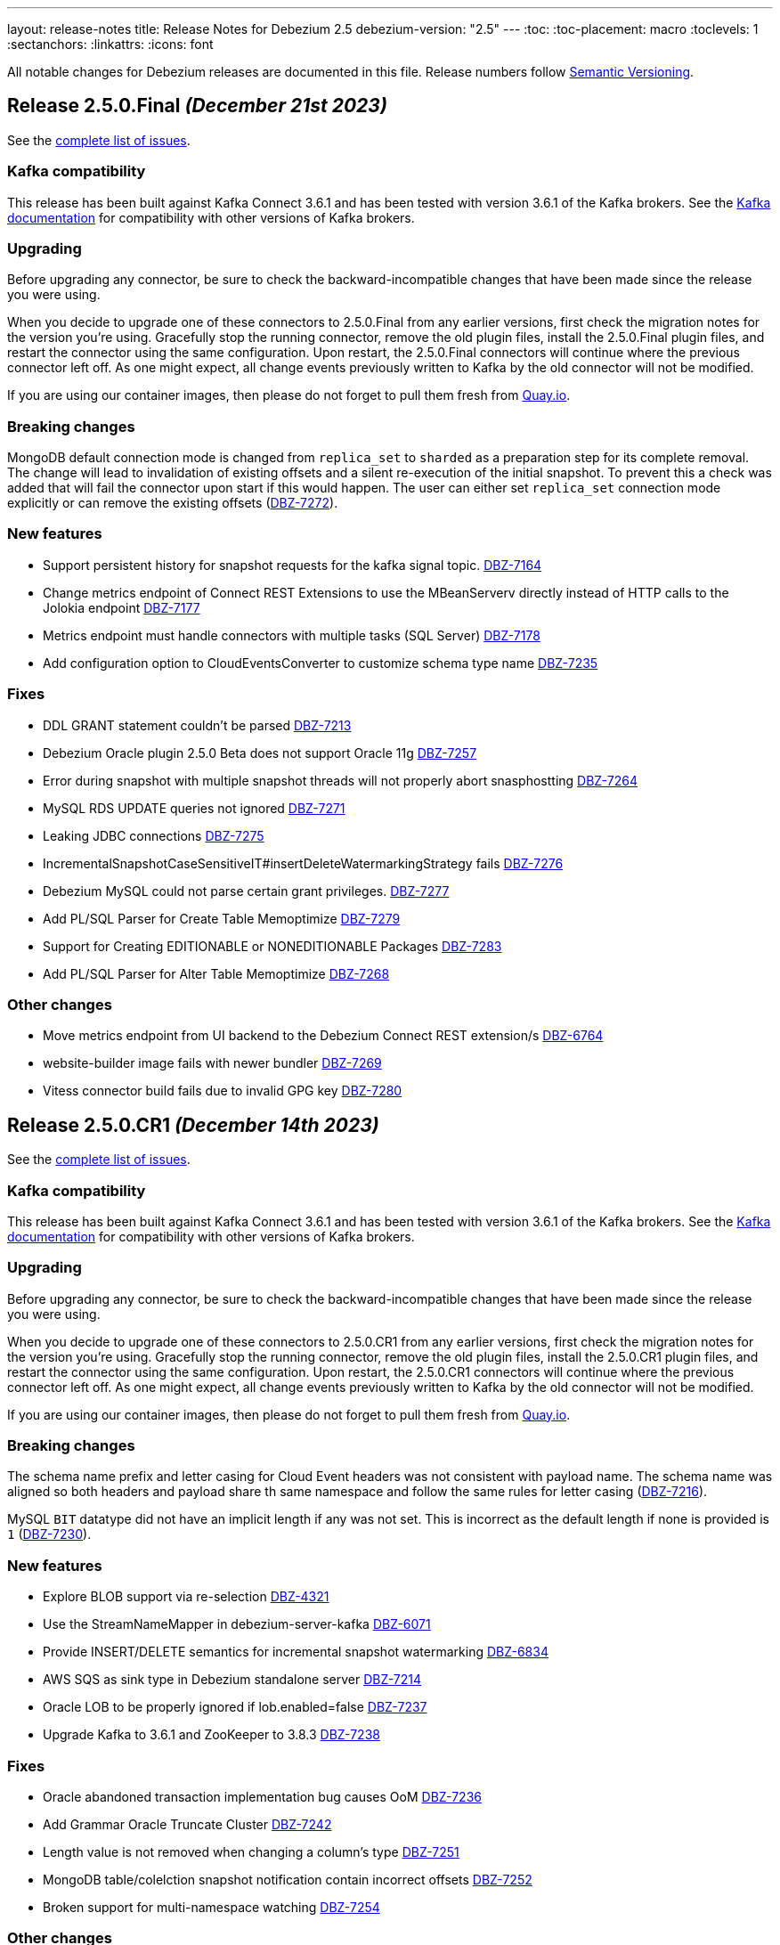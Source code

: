 ---
layout: release-notes
title: Release Notes for Debezium 2.5
debezium-version: "2.5"
---
:toc:
:toc-placement: macro
:toclevels: 1
:sectanchors:
:linkattrs:
:icons: font

All notable changes for Debezium releases are documented in this file.
Release numbers follow http://semver.org[Semantic Versioning].

toc::[]

[[release-2.5.0-final]]
== *Release 2.5.0.Final* _(December 21st 2023)_

See the https://issues.redhat.com/secure/ReleaseNote.jspa?projectId=12317320&version=12416251[complete list of issues].

=== Kafka compatibility

This release has been built against Kafka Connect 3.6.1 and has been tested with version 3.6.1 of the Kafka brokers.
See the https://kafka.apache.org/documentation/#upgrade[Kafka documentation] for compatibility with other versions of Kafka brokers.


=== Upgrading

Before upgrading any connector, be sure to check the backward-incompatible changes that have been made since the release you were using.

When you decide to upgrade one of these connectors to 2.5.0.Final from any earlier versions,
first check the migration notes for the version you're using.
Gracefully stop the running connector, remove the old plugin files, install the 2.5.0.Final plugin files, and restart the connector using the same configuration.
Upon restart, the 2.5.0.Final connectors will continue where the previous connector left off.
As one might expect, all change events previously written to Kafka by the old connector will not be modified.

If you are using our container images, then please do not forget to pull them fresh from https://quay.io/organization/debezium[Quay.io].


=== Breaking changes

MongoDB default connection mode is changed from `replica_set` to `sharded` as a preparation step for its complete removal.
The change will lead to invalidation of existing offsets and a silent re-execution of the initial snapshot.
To prevent this a check was added that will fail the connector upon start if this would happen.
The user can either set `replica_set` connection mode explicitly or can remove the existing offsets (https://issues.redhat.com/browse/DBZ-7272[DBZ-7272]).


=== New features

* Support persistent history for snapshot requests for the kafka signal topic. https://issues.redhat.com/browse/DBZ-7164[DBZ-7164]
* Change metrics endpoint of Connect REST Extensions to use the MBeanServerv directly instead of HTTP calls to the Jolokia endpoint https://issues.redhat.com/browse/DBZ-7177[DBZ-7177]
* Metrics endpoint must handle connectors with multiple tasks (SQL Server) https://issues.redhat.com/browse/DBZ-7178[DBZ-7178]
* Add configuration option to CloudEventsConverter to customize schema type name https://issues.redhat.com/browse/DBZ-7235[DBZ-7235]


=== Fixes

* DDL GRANT statement couldn't be parsed https://issues.redhat.com/browse/DBZ-7213[DBZ-7213]
* Debezium Oracle plugin 2.5.0 Beta does not support Oracle 11g https://issues.redhat.com/browse/DBZ-7257[DBZ-7257]
* Error during snapshot with multiple snapshot threads will not properly abort snasphostting https://issues.redhat.com/browse/DBZ-7264[DBZ-7264]
* MySQL RDS UPDATE queries not ignored https://issues.redhat.com/browse/DBZ-7271[DBZ-7271]
* Leaking JDBC connections https://issues.redhat.com/browse/DBZ-7275[DBZ-7275]
* IncrementalSnapshotCaseSensitiveIT#insertDeleteWatermarkingStrategy fails https://issues.redhat.com/browse/DBZ-7276[DBZ-7276]
* Debezium MySQL could not parse certain grant privileges. https://issues.redhat.com/browse/DBZ-7277[DBZ-7277]
* Add PL/SQL Parser for Create Table Memoptimize https://issues.redhat.com/browse/DBZ-7279[DBZ-7279]
* Support for Creating EDITIONABLE or NONEDITIONABLE Packages https://issues.redhat.com/browse/DBZ-7283[DBZ-7283]
* Add PL/SQL Parser for Alter Table Memoptimize https://issues.redhat.com/browse/DBZ-7268[DBZ-7268]


=== Other changes

* Move metrics endpoint from UI backend to the Debezium Connect REST extension/s https://issues.redhat.com/browse/DBZ-6764[DBZ-6764]
* website-builder image fails with newer bundler https://issues.redhat.com/browse/DBZ-7269[DBZ-7269]
* Vitess connector build fails due to invalid GPG key https://issues.redhat.com/browse/DBZ-7280[DBZ-7280]



[[release-2.5.0-cr1]]
== *Release 2.5.0.CR1* _(December 14th 2023)_

See the https://issues.redhat.com/secure/ReleaseNote.jspa?projectId=12317320&version=12416252[complete list of issues].

=== Kafka compatibility

This release has been built against Kafka Connect 3.6.1 and has been tested with version 3.6.1 of the Kafka brokers.
See the https://kafka.apache.org/documentation/#upgrade[Kafka documentation] for compatibility with other versions of Kafka brokers.


=== Upgrading

Before upgrading any connector, be sure to check the backward-incompatible changes that have been made since the release you were using.

When you decide to upgrade one of these connectors to 2.5.0.CR1 from any earlier versions,
first check the migration notes for the version you're using.
Gracefully stop the running connector, remove the old plugin files, install the 2.5.0.CR1 plugin files, and restart the connector using the same configuration.
Upon restart, the 2.5.0.CR1 connectors will continue where the previous connector left off.
As one might expect, all change events previously written to Kafka by the old connector will not be modified.

If you are using our container images, then please do not forget to pull them fresh from https://quay.io/organization/debezium[Quay.io].


=== Breaking changes

The schema name prefix and letter casing for Cloud Event headers was not consistent with payload name.
The schema name was aligned so both headers and payload share th same namespace and follow the same rules for letter casing (https://issues.redhat.com/browse/DBZ-7216[DBZ-7216]).

MySQL `BIT` datatype did not have an implicit length if any was not set.
This is incorrect as the default length if none is provided is `1` (https://issues.redhat.com/browse/DBZ-7230[DBZ-7230]).



=== New features

* Explore BLOB support via re-selection https://issues.redhat.com/browse/DBZ-4321[DBZ-4321]
* Use the StreamNameMapper in debezium-server-kafka https://issues.redhat.com/browse/DBZ-6071[DBZ-6071]
* Provide INSERT/DELETE semantics for incremental snapshot watermarking https://issues.redhat.com/browse/DBZ-6834[DBZ-6834]
* AWS SQS as sink type in Debezium standalone server https://issues.redhat.com/browse/DBZ-7214[DBZ-7214]
* Oracle LOB to be properly ignored if lob.enabled=false https://issues.redhat.com/browse/DBZ-7237[DBZ-7237]
* Upgrade  Kafka to 3.6.1 and ZooKeeper to 3.8.3 https://issues.redhat.com/browse/DBZ-7238[DBZ-7238]


=== Fixes

* Oracle abandoned transaction implementation bug causes OoM https://issues.redhat.com/browse/DBZ-7236[DBZ-7236]
* Add Grammar Oracle Truncate Cluster https://issues.redhat.com/browse/DBZ-7242[DBZ-7242]
* Length value is not removed when changing a column's type https://issues.redhat.com/browse/DBZ-7251[DBZ-7251]
* MongoDB table/colelction snapshot notification contain incorrect offsets https://issues.redhat.com/browse/DBZ-7252[DBZ-7252]
* Broken support for multi-namespace watching  https://issues.redhat.com/browse/DBZ-7254[DBZ-7254]


=== Other changes

* Add tracing logs to track execution time for Debezium JDBC connector  https://issues.redhat.com/browse/DBZ-7217[DBZ-7217]
* Validate & clarify multiple archive log destination requirements for Oracle https://issues.redhat.com/browse/DBZ-7218[DBZ-7218]
* Upgrade logback to 1.2.13 https://issues.redhat.com/browse/DBZ-7232[DBZ-7232]



[[release-2.5.0-beta1]]
== *Release 2.5.0.Beta1* _(December 4th 2023)_

See the https://issues.redhat.com/secure/ReleaseNote.jspa?projectId=12317320&version=12416250[complete list of issues].

=== Kafka compatibility

This release has been built against Kafka Connect 3.6.0 and has been tested with version 3.6.0 of the Kafka brokers.
See the https://kafka.apache.org/documentation/#upgrade[Kafka documentation] for compatibility with other versions of Kafka brokers.


=== Upgrading

Before upgrading any connector, be sure to check the backward-incompatible changes that have been made since the release you were using.

When you decide to upgrade one of these connectors to 2.5.0.Beta1 from any earlier versions,
first check the migration notes for the version you're using.
Gracefully stop the running connector, remove the old plugin files, install the 2.5.0.Beta1 plugin files, and restart the connector using the same configuration.
Upon restart, the 2.5.0.Beta1 connectors will continue where the previous connector left off.
As one might expect, all change events previously written to Kafka by the old connector will not be modified.

If you are using our container images, then please do not forget to pull them fresh from https://quay.io/organization/debezium[Quay.io].


=== Breaking changes

MongoDB no longer allows doing collection snapshot on a specific shard in sharded deployment.
This was never intended and supported feature and was removed as a step in complete replica set streaming mode removal (https://issues.redhat.com/browse/DBZ-7139[DBZ-7139]).

`ComputePartition` SMT was deprecated and replaced with significantly improved `PartitionRouting` SMT.
The original SMT is now completely removed (https://issues.redhat.com/browse/DBZ-7141[DBZ-7141]).

JDBC Sink connector was storing default values in database columns when `null` value was streamed and such value existed.
This was incorrect behaviour and is now fixed (https://issues.redhat.com/browse/DBZ-7191[DBZ-7191]).



=== New features

* Support for mariadb GTID https://issues.redhat.com/browse/DBZ-1482[DBZ-1482]
* Include only certain columns in JDBC sink connector https://issues.redhat.com/browse/DBZ-6636[DBZ-6636]
* Support native RabbitMQ Streams https://issues.redhat.com/browse/DBZ-6703[DBZ-6703]
* Add support for partitioning with Azure EventHubs  https://issues.redhat.com/browse/DBZ-6723[DBZ-6723]
* Enhance Notification information and more notifications for Initial Snapshots https://issues.redhat.com/browse/DBZ-6878[DBZ-6878]
* Add handling for CDB and non-CDB / PDB in Oracle REST Extension tests https://issues.redhat.com/browse/DBZ-7091[DBZ-7091]
* Check schema length when create value to find missed DDL by SQL_BIN_LOG=OFF https://issues.redhat.com/browse/DBZ-7093[DBZ-7093]
* Add service account parameter to DebeziumServer CRD https://issues.redhat.com/browse/DBZ-7111[DBZ-7111]
* Inactivity pause in MongoDB connector should be configurable https://issues.redhat.com/browse/DBZ-7146[DBZ-7146]
* Oracle Infinispan event processor speed-up using in memory cache https://issues.redhat.com/browse/DBZ-7153[DBZ-7153]
* Add last event process time, number of events, number of heartbeat events metrics to MongoDb connector https://issues.redhat.com/browse/DBZ-7162[DBZ-7162]
* LogMiner ISPN event buffer recent transaction optimization https://issues.redhat.com/browse/DBZ-7169[DBZ-7169]
* Support logical decoding from Postgres 16 stand-bys https://issues.redhat.com/browse/DBZ-7181[DBZ-7181]
* Support MySQL 8 high resolution replication timestamps from GTID events https://issues.redhat.com/browse/DBZ-7183[DBZ-7183]
* Use buffer queue when reading MongoDB change stream events https://issues.redhat.com/browse/DBZ-7184[DBZ-7184]
* Cleanup event processing loop in streaming event source of MongoDB connector https://issues.redhat.com/browse/DBZ-7186[DBZ-7186]
* Oracle Infinispan - implement support for abandoned transactions https://issues.redhat.com/browse/DBZ-7192[DBZ-7192]
* Add ability to avoid throwing an exception for missing additional fields  https://issues.redhat.com/browse/DBZ-7197[DBZ-7197]
* XStream attach should be retriable https://issues.redhat.com/browse/DBZ-7207[DBZ-7207]


=== Fixes

* Test Avro adjustment for MongoDb connector and ExtractNewDocumentState SMT https://issues.redhat.com/browse/DBZ-6809[DBZ-6809]
* The DefaultDeleteHandlingStrategy couldn't add the rewrite "__deleted" field to a non-struct value  https://issues.redhat.com/browse/DBZ-7066[DBZ-7066]
* Debezium server has no default for offset.flush.interval.ms  https://issues.redhat.com/browse/DBZ-7099[DBZ-7099]
*  Failed to authenticate to the MySQL database after snapshot https://issues.redhat.com/browse/DBZ-7132[DBZ-7132]
* Failure reading CURRENT_TIMESTAMP on Informix 12.10 https://issues.redhat.com/browse/DBZ-7137[DBZ-7137]
* Debezium-ddl-parser crashes on parsing MySQL DDL statement (specific UNION) https://issues.redhat.com/browse/DBZ-7140[DBZ-7140]
* outbox.EventRouter SMT throws NullPointerException when there is a whitespace in fields.additional.placement value https://issues.redhat.com/browse/DBZ-7142[DBZ-7142]
* Debezium-ddl-parser crashes on parsing MySQL DDL statement (specific UPDATE) https://issues.redhat.com/browse/DBZ-7152[DBZ-7152]
* JsonSerialisation is unable to process changes from sharded collections with composite sharding key https://issues.redhat.com/browse/DBZ-7157[DBZ-7157]
* Log sequence check should treat each redo thread independently https://issues.redhat.com/browse/DBZ-7158[DBZ-7158]
* Fix DebeziumMySqlConnectorResource not using the new MySQL adatper structure to support different MySQL flavors https://issues.redhat.com/browse/DBZ-7179[DBZ-7179]
* Parsing MySQL indexes for JSON field fails, when casting is used with types double and float https://issues.redhat.com/browse/DBZ-7189[DBZ-7189]
* Unchanged toasted array columns  are substituted with unavailable.value.placeholder, even when REPLICA IDENTITY FULL is configured. https://issues.redhat.com/browse/DBZ-7193[DBZ-7193]
* MongoDB streaming pauses for Blocking Snapshot only when there is no event https://issues.redhat.com/browse/DBZ-7206[DBZ-7206]
* NPE on AbstractInfinispanLogMinerEventProcessor.logCacheStats https://issues.redhat.com/browse/DBZ-7211[DBZ-7211]


=== Other changes

* Generate sundrio fluent builders for operator model https://issues.redhat.com/browse/DBZ-6550[DBZ-6550]
* Convert operator source into multi module project https://issues.redhat.com/browse/DBZ-6551[DBZ-6551]
* Implement "validate filters" endpoint in connector-specific Connect REST extensions https://issues.redhat.com/browse/DBZ-6762[DBZ-6762]
* Implement IT tests against Cloud Spanner emulator in main repo. https://issues.redhat.com/browse/DBZ-6906[DBZ-6906]
* Implement strategy pattern for MariaDB and MySQL differences https://issues.redhat.com/browse/DBZ-7083[DBZ-7083]
* Run MySQL CI builds in parallel https://issues.redhat.com/browse/DBZ-7135[DBZ-7135]
* Add matrix strategy to workflows https://issues.redhat.com/browse/DBZ-7154[DBZ-7154]
* Add Unit Tests for ServiceAccountDependent Class in Debezium Operator Repository https://issues.redhat.com/browse/DBZ-7155[DBZ-7155]
* Fail fast during deserialization if a value is not a CloudEvent https://issues.redhat.com/browse/DBZ-7159[DBZ-7159]
* Correctly calculate Max LSN https://issues.redhat.com/browse/DBZ-7175[DBZ-7175]
* Upgrade to Infinispan 14.0.20 https://issues.redhat.com/browse/DBZ-7187[DBZ-7187]
* Upgrade Outbox Extension to Quarkus 3.5.3 https://issues.redhat.com/browse/DBZ-7188[DBZ-7188]
* Enable ability to stream changes against Oracle 23c for LogMiner https://issues.redhat.com/browse/DBZ-7194[DBZ-7194]
* Add modify range_partitions to modify_table_partition rule in parsing PL/SQL https://issues.redhat.com/browse/DBZ-7196[DBZ-7196]
*  Handle Drop Tablespace in PL/SQL https://issues.redhat.com/browse/DBZ-7208[DBZ-7208]
* Upgrade logback to 1.2.12 https://issues.redhat.com/browse/DBZ-7209[DBZ-7209]



[[release-2.5.0-alpha2]]
== *Release 2.5.0.Alpha2* _(November 10th 2023)_

See the https://issues.redhat.com/secure/ReleaseNote.jspa?projectId=12317320&version=12415492[complete list of issues].

=== Kafka compatibility

This release has been built against Kafka Connect 3.6.0 and has been tested with version 3.6.0 of the Kafka brokers.
See the https://kafka.apache.org/documentation/#upgrade[Kafka documentation] for compatibility with other versions of Kafka brokers.


=== Upgrading

Before upgrading any connector, be sure to check the backward-incompatible changes that have been made since the release you were using.

When you decide to upgrade one of these connectors to 2.5.0.Alpha2 from any earlier versions,
first check the migration notes for the version you're using.
Gracefully stop the running connector, remove the old plugin files, install the 2.5.0.Alpha2 plugin files, and restart the connector using the same configuration.
Upon restart, the 2.5.0.Alpha2 connectors will continue where the previous connector left off.
As one might expect, all change events previously written to Kafka by the old connector will not be modified.

If you are using our container images, then please do not forget to pull them fresh from https://quay.io/organization/debezium[Quay.io].


=== Breaking changes

MySQL 5.7 is end of life.
Debezium is no longer officially supporting it or testing with it.
Further support is on best-effort basis only (https://issues.redhat.com/browse/DBZ-6874[DBZ-6874]).

Configuration option `metadata.location` was renamed to `metadata.source` for CloudEvents converter (https://issues.redhat.com/browse/DBZ-7060[DBZ-7060]).

MongoDB default connection mode is switched from `replica_set` to `sharded`.
This is the first step in removing the `replica_set` mode completely.
Please note that the offsets will be invalidated and snapshot triggered for existing deployments unless the configuration option is explicitly set (https://issues.redhat.com/browse/DBZ-7108[DBZ-7108]).

Using deprecated embbeded engine API is no longer possible.
Only Debezium Engine API is available (https://issues.redhat.com/browse/DBZ-7110[DBZ-7110]).



=== New features

* JDBC Sink Connector - Support batch operations https://issues.redhat.com/browse/DBZ-6317[DBZ-6317]
* Utilize $changeStreamSplitLargeEvent to handle large change events with post and pre images https://issues.redhat.com/browse/DBZ-6726[DBZ-6726]
* Add support for MySQL 8.2 https://issues.redhat.com/browse/DBZ-6873[DBZ-6873]
* Kinesis Sink Reliability https://issues.redhat.com/browse/DBZ-7032[DBZ-7032]
* Upgrade MSSQL JDBC driver to support sensitivity classification https://issues.redhat.com/browse/DBZ-7109[DBZ-7109]
* Add maximum retry limit to Redis Schema History https://issues.redhat.com/browse/DBZ-7120[DBZ-7120]
* Emit a notification when completed reading from a capture instance https://issues.redhat.com/browse/DBZ-7043[DBZ-7043]


=== Fixes

* Oracle RAC throws ORA-00310: archive log sequence required https://issues.redhat.com/browse/DBZ-5350[DBZ-5350]
* oracle missing CDC data https://issues.redhat.com/browse/DBZ-5656[DBZ-5656]
* Missing oracle cdc records https://issues.redhat.com/browse/DBZ-5750[DBZ-5750]
* Connector frequently misses commit operations https://issues.redhat.com/browse/DBZ-6942[DBZ-6942]
* Missing events from Oracle 19c https://issues.redhat.com/browse/DBZ-6963[DBZ-6963]
* Debezium Embedded Infinispan Performs Slowly https://issues.redhat.com/browse/DBZ-7047[DBZ-7047]
* Field exclusion does not work with events of removed fields https://issues.redhat.com/browse/DBZ-7058[DBZ-7058]
* JDBC sink connector not working with CloudEvent https://issues.redhat.com/browse/DBZ-7065[DBZ-7065]
* JDBC connection leak when error occurs during processing https://issues.redhat.com/browse/DBZ-7069[DBZ-7069]
* Some server tests fail due to @com.google.inject.Inject annotation https://issues.redhat.com/browse/DBZ-7077[DBZ-7077]
* HttpIT fails with "Unrecognized field subEvents"  https://issues.redhat.com/browse/DBZ-7092[DBZ-7092]
* MySQL parser does not conform to arithmetical operation priorities https://issues.redhat.com/browse/DBZ-7095[DBZ-7095]
* When RelationalBaseSourceConnector#validateConnection is called with invalid config [inside Connector#validate()] can lead to exceptions https://issues.redhat.com/browse/DBZ-7105[DBZ-7105]
* Debezium crashes on parsing MySQL DDL statement (specific INSERT) https://issues.redhat.com/browse/DBZ-7119[DBZ-7119]


=== Other changes

* Add (integration) tests for Oracle connector-specific Debezium Connect REST extension https://issues.redhat.com/browse/DBZ-6763[DBZ-6763]
* Intermittent failure of MongoDbReplicaSetAuthTest https://issues.redhat.com/browse/DBZ-6875[DBZ-6875]
* Mongodb tests in RHEL system testsuite are failing with DBZ 2.3.4 https://issues.redhat.com/browse/DBZ-6996[DBZ-6996]
* Use DebeziumEngine instead of EmbeddedEngine in the testsuite https://issues.redhat.com/browse/DBZ-7007[DBZ-7007]
* Update transformation property "delete.tombstone.handling.mode" to debezium doc https://issues.redhat.com/browse/DBZ-7062[DBZ-7062]
* Add MariaDB driver for testing and distribution https://issues.redhat.com/browse/DBZ-7085[DBZ-7085]
* Allow DS JMX to use username-password authentication on k8 https://issues.redhat.com/browse/DBZ-7087[DBZ-7087]
* VitessConnectorIT.shouldTaskFailIfColumnNameInvalid fails https://issues.redhat.com/browse/DBZ-7104[DBZ-7104]



[[release-2.5.0-alpha1]]
== *Release 2.5.0.Alpha1* _(October 26th 2023)_

See the https://issues.redhat.com/secure/ReleaseNote.jspa?projectId=12317320&version=12410510[complete list of issues].

=== Kafka compatibility

This release has been built against Kafka Connect 3.6.0 and has been tested with version 3.6.0 of the Kafka brokers.
See the https://kafka.apache.org/documentation/#upgrade[Kafka documentation] for compatibility with other versions of Kafka brokers.


=== Upgrading

Before upgrading any connector, be sure to check the backward-incompatible changes that have been made since the release you were using.

When you decide to upgrade one of these connectors to 2.5.0.Alpha1 from any earlier versions,
first check the migration notes for the version you're using.
Gracefully stop the running connector, remove the old plugin files, install the 2.5.0.Alpha1 plugin files, and restart the connector using the same configuration.
Upon restart, the 2.5.0.Alpha1 connectors will continue where the previous connector left off.
As one might expect, all change events previously written to Kafka by the old connector will not be modified.

If you are using our container images, then please do not forget to pull them fresh from https://quay.io/organization/debezium[Quay.io].


=== Breaking changes

`ExtractNewRecordState` and `ExtractNewDocumentState` SMT configuration was reworked.
Two disting options the separately controlled handling of delete and tombstone records were merged into a single one (https://issues.redhat.com/browse/DBZ-6907[DBZ-6907]).

Support for MongoDB 4.4 is deprecated (https://issues.redhat.com/browse/DBZ-6881[DBZ-6881]).



=== New features

* Provide first class support for MariaDB https://issues.redhat.com/browse/DBZ-2913[DBZ-2913]
* Support for IBM Informix https://issues.redhat.com/browse/DBZ-4999[DBZ-4999]
* Add support for honouring MongoDB read preference in change stream after promotion https://issues.redhat.com/browse/DBZ-5953[DBZ-5953]
* Enable Spanner Connector against Cloud Spanner Emulator https://issues.redhat.com/browse/DBZ-6845[DBZ-6845]
* Refactor Oracle streaming metrics beans https://issues.redhat.com/browse/DBZ-6899[DBZ-6899]
* Provide capability to set image pull secrets in DS k8s CRD https://issues.redhat.com/browse/DBZ-6962[DBZ-6962]
* Upgrade to Vitess 17 for integration tests https://issues.redhat.com/browse/DBZ-6981[DBZ-6981]
* Add the ability to sanitize field name when inferencing json schema https://issues.redhat.com/browse/DBZ-6983[DBZ-6983]
* Allow OLM Bundle scripts to download from maven central by default https://issues.redhat.com/browse/DBZ-6995[DBZ-6995]
* Enhance README.md with Instructions for Creating a Kubernetes Namespace https://issues.redhat.com/browse/DBZ-7004[DBZ-7004]
* Support OKD/Openshift catalog in OH release script https://issues.redhat.com/browse/DBZ-7010[DBZ-7010]
* Add displayName and description metadata to DebeziumServer CRD in OLM Bundle https://issues.redhat.com/browse/DBZ-7011[DBZ-7011]
* Upgrade  Kafka to 3.6.0 https://issues.redhat.com/browse/DBZ-7033[DBZ-7033]
* DebeziumConnector always attempts to contact Quay.io to determine latest stable version https://issues.redhat.com/browse/DBZ-7044[DBZ-7044]
* Support snapshot with automatic retry https://issues.redhat.com/browse/DBZ-7050[DBZ-7050]
* Provide resources to set pod requests and limits in DS k8s CRD https://issues.redhat.com/browse/DBZ-7052[DBZ-7052]
* Provide svc to better collects dbz-server metrics  in DS k8s https://issues.redhat.com/browse/DBZ-7053[DBZ-7053]
* Improve logging at DEBUG level for Commit events https://issues.redhat.com/browse/DBZ-7067[DBZ-7067]
* Replace schema tracking restriction for SYS/SYSTEM users with configurable option https://issues.redhat.com/browse/DBZ-7071[DBZ-7071]


=== Fixes

* Multiple debezium:offsets Redis clients https://issues.redhat.com/browse/DBZ-6952[DBZ-6952]
* Wrong case-behavior for non-avro column name in sink connector https://issues.redhat.com/browse/DBZ-6958[DBZ-6958]
* Handle properly bytea field for jdbc sink to postgresql https://issues.redhat.com/browse/DBZ-6967[DBZ-6967]
* Debezium jdbc sink process truncate event failure https://issues.redhat.com/browse/DBZ-6970[DBZ-6970]
* Single quote replication includes escaped quotes for N(CHAR/VARCHAR) columns https://issues.redhat.com/browse/DBZ-6975[DBZ-6975]
* Debezium jdbc sink should throw not supporting schema change topic exception https://issues.redhat.com/browse/DBZ-6990[DBZ-6990]
* Debezium doesn't compile with JDK 21 https://issues.redhat.com/browse/DBZ-6992[DBZ-6992]
* OLM bundle version for GA releases is invalid https://issues.redhat.com/browse/DBZ-6994[DBZ-6994]
* ALTER TABLE fails when adding multiple columns to JDBC sink target https://issues.redhat.com/browse/DBZ-6999[DBZ-6999]
* Invalid Link to zulip chat in CSV metadata https://issues.redhat.com/browse/DBZ-7000[DBZ-7000]
* Make sure to terminate the task once connectivity is lost to either the rebalance or sync topic https://issues.redhat.com/browse/DBZ-7001[DBZ-7001]
* Missing .metadata.annotations.repository field in CSV metadata https://issues.redhat.com/browse/DBZ-7003[DBZ-7003]
* Single quote replication and loss of data https://issues.redhat.com/browse/DBZ-7006[DBZ-7006]
* Oracle connector: Payload size over 76020 bytes are getting truncated https://issues.redhat.com/browse/DBZ-7018[DBZ-7018]
* DDL statement couldn't be parsed https://issues.redhat.com/browse/DBZ-7030[DBZ-7030]
* Blocking ad-hoc snapshot is not really blocking for MySQL https://issues.redhat.com/browse/DBZ-7035[DBZ-7035]
* Fake ROTATE event on connection restart cleans metadata https://issues.redhat.com/browse/DBZ-7037[DBZ-7037]


=== Other changes

* Adding Debezium Server example using MySQL and GCP PubSub https://issues.redhat.com/browse/DBZ-4471[DBZ-4471]
* Test Debezium against MSSQL 2016 https://issues.redhat.com/browse/DBZ-6693[DBZ-6693]
* Test Debezium against DB2 1.5.8.0 https://issues.redhat.com/browse/DBZ-6694[DBZ-6694]
* Add MSSQL 2022 to test matrix https://issues.redhat.com/browse/DBZ-6695[DBZ-6695]
* Edit test matrix after team evaluation https://issues.redhat.com/browse/DBZ-6696[DBZ-6696]
* Edit test automation to run both DB2 1.5.8.0 and 1.5.0.0a https://issues.redhat.com/browse/DBZ-6697[DBZ-6697]
* Refactor ElapsedTimeStrategy https://issues.redhat.com/browse/DBZ-6778[DBZ-6778]
* Provide configuration option to exclude extension attributes from a CloudEvent https://issues.redhat.com/browse/DBZ-6982[DBZ-6982]
* Further refactoring to correct downstream rendering of incremental snapshots topics https://issues.redhat.com/browse/DBZ-6997[DBZ-6997]
* Remove deprecated embedded engine code https://issues.redhat.com/browse/DBZ-7013[DBZ-7013]
* Enable replication slot advance check https://issues.redhat.com/browse/DBZ-7015[DBZ-7015]
* Add configuration option to CloudEventsConverter to retrieve id and type from headers https://issues.redhat.com/browse/DBZ-7016[DBZ-7016]
* Use optional schema for Timezone Converter tests https://issues.redhat.com/browse/DBZ-7020[DBZ-7020]
* Debezium Operator blogpost  https://issues.redhat.com/browse/DBZ-7025[DBZ-7025]
* Apply 2.3.4 updates to main branch https://issues.redhat.com/browse/DBZ-7039[DBZ-7039]
* Update documentation with Postgres's pgoutput limitation https://issues.redhat.com/browse/DBZ-7041[DBZ-7041]
* Use oracle container registry for MySQL images https://issues.redhat.com/browse/DBZ-7042[DBZ-7042]
* Updates to fix build of downstream doc https://issues.redhat.com/browse/DBZ-7046[DBZ-7046]
* Update operator dependencies and add qosdk platform bom https://issues.redhat.com/browse/DBZ-7048[DBZ-7048]
* Upgrade maven-surefire-plugin to 3.1.2 https://issues.redhat.com/browse/DBZ-7055[DBZ-7055]
* Consolidate resource labels and annotations https://issues.redhat.com/browse/DBZ-7064[DBZ-7064]
* Disable time sync in Testing farm test runs https://issues.redhat.com/browse/DBZ-7074[DBZ-7074]
